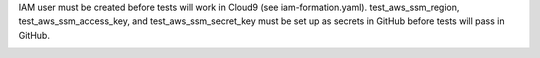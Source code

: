IAM user must be created before tests will work  in Cloud9 (see iam-formation.yaml).
test_aws_ssm_region, test_aws_ssm_access_key, and test_aws_ssm_secret_key must be set up as secrets in GitHub before tests will pass in GitHub.

.. image:: https://img.shields.io/pypi/v/secrets-manager.svg
    :target: https://pypi.org/project/secrets-manager/

.. image:: https://pepy.tech/badge/secrets-manager
  :target: https://pepy.tech/project/secrets-manager

.. image:: https://img.shields.io/pypi/pyversions/secrets-manager.svg
    :target: https://pypi.org/project/secrets-manager/

.. image:: https://github.com/CuriBio/secrets-manager/workflows/Dev/badge.svg?branch=development
   :alt: Development Branch Build

.. image:: https://codecov.io/gh/CuriBio/secrets-manager/branch/development/graph/badge.svg
  :target: https://codecov.io/gh/CuriBio/secrets-manager

.. image:: https://img.shields.io/badge/code%20style-black-000000.svg
    :target: https://github.com/psf/black

.. image:: https://img.shields.io/badge/pre--commit-enabled-brightgreen?logo=pre-commit&logoColor=white
   :target: https://github.com/pre-commit/pre-commit
   :alt: pre-commit
